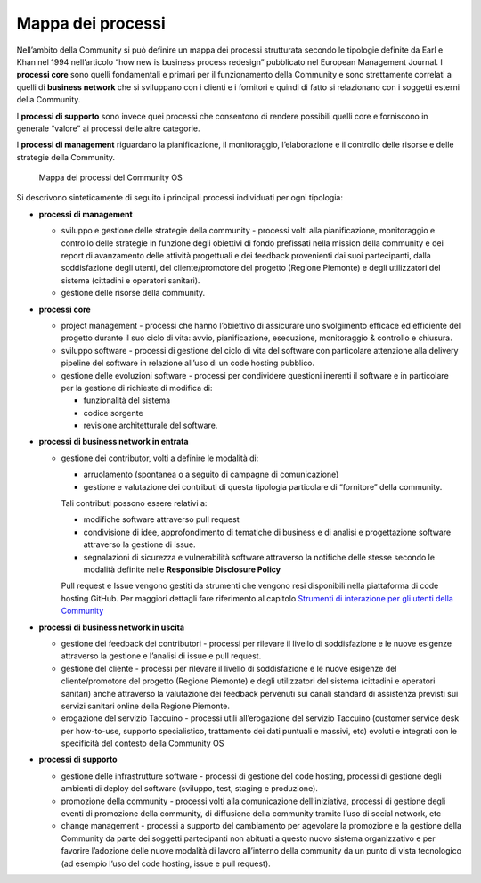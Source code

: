 Mappa dei processi
======================

Nell’ambito della Community si può definire un mappa dei processi
strutturata secondo le tipologie definite da Earl e Khan nel 1994
nell’articolo “how new is business process redesign” pubblicato nel
European Management Journal. I **processi core** sono quelli
fondamentali e primari per il funzionamento della Community e sono
strettamente correlati a quelli di **business network** che si
sviluppano con i clienti e i fornitori e quindi di fatto si relazionano
con i soggetti esterni della Community.

I **processi di supporto** sono invece quei processi che consentono di
rendere possibili quelli core e forniscono in generale “valore” ai
processi delle altre categorie.

I **processi di management**  riguardano la pianificazione, il
monitoraggio, l’elaborazione e il controllo delle risorse e delle
strategie della Community.



.. |image35| figure:: /immagini/100002010000033200000241BF93088A5D4DD213.png
   :scale: 80 % 
   :alt: Mappa dei processi del Community OS

   Mappa dei processi del Community OS


Si descrivono sinteticamente di seguito i principali processi
individuati per ogni tipologia:

-  **processi di management**

   -  sviluppo e gestione delle strategie della community - processi
      volti alla pianificazione, monitoraggio e controllo delle
      strategie in funzione degli obiettivi di fondo prefissati nella
      mission della community e dei report di avanzamento delle attività
      progettuali e dei feedback provenienti dai suoi partecipanti,
      dalla soddisfazione degli utenti, del cliente/promotore del
      progetto (Regione Piemonte) e degli utilizzatori del sistema
      (cittadini e operatori sanitari).

   -  gestione delle risorse della community.

-  **processi core**

   -  project management - processi che hanno l’obiettivo di assicurare
      uno svolgimento efficace ed efficiente del progetto durante il suo
      ciclo di vita: avvio, pianificazione, esecuzione, monitoraggio &
      controllo e chiusura.

   -  sviluppo software - processi di gestione del ciclo di vita del
      software con particolare attenzione alla delivery pipeline del
      software in relazione all’uso di un code hosting pubblico.

   -  gestione delle evoluzioni software - processi per condividere
      questioni inerenti il software e in particolare per la gestione di
      richieste di modifica di:

      -  funzionalità del sistema

      -  codice sorgente

      -  revisione architetturale del software.

-  **processi di business network in entrata**

   -  gestione dei contributor, volti a definire le modalità di:

      -  arruolamento (spontanea o a seguito di campagne di
         comunicazione)

      -  gestione e valutazione dei contributi di questa tipologia
         particolare di “fornitore” della community.

      Tali contributi possono essere relativi a:

      -   modifiche software attraverso pull request

      -  condivisione di idee, approfondimento di tematiche di business
         e di analisi e progettazione software attraverso la gestione di
         issue.

      -  segnalazioni di sicurezza e vulnerabilità software attraverso
         la notifiche delle stesse secondo le modalità definite nelle
         **Responsible Disclosure Policy**

      Pull request e Issue vengono gestiti da strumenti che vengono resi
      disponibili nella piattaforma di code hosting GitHub. Per maggiori
      dettagli fare riferimento al capitolo `Strumenti di interazione per gli utenti della Community <https://taccuino-community-os.readthedocs.io/en/latest/sezioni/analisiModelloSviluppo/strumenti.html#strumenti-di-interazione-per-gli-utenti-della-community>`__

-  **processi di business network in uscita**

   -  gestione dei feedback dei contributori - processi per rilevare il
      livello di soddisfazione e le nuove esigenze attraverso la
      gestione e l’analisi di issue e pull request.

   -  gestione del cliente - processi per rilevare il livello di
      soddisfazione e le nuove esigenze del cliente/promotore del
      progetto (Regione Piemonte) e degli utilizzatori del sistema
      (cittadini e operatori sanitari) anche attraverso la valutazione
      dei feedback pervenuti sui canali standard di assistenza previsti
      sui servizi sanitari online della Regione Piemonte.

   -  erogazione del servizio Taccuino - processi utili all’erogazione
      del servizio Taccuino (customer service desk per how-to-use,
      supporto specialistico, trattamento dei dati puntuali e massivi,
      etc) evoluti e integrati con le specificità del contesto della
      Community OS

-  **processi di supporto**

   -  gestione delle infrastrutture software - processi di gestione del
      code hosting, processi di gestione degli ambienti di deploy del
      software (sviluppo, test, staging e produzione).

   -  promozione della community - processi volti alla comunicazione
      dell’iniziativa, processi di gestione degli eventi di promozione
      della community, di diffusione della community tramite l’uso di
      social network, etc

   -  change management - processi a supporto del cambiamento per
      agevolare la promozione e la gestione della Community da parte dei
      soggetti partecipanti non abituati a questo nuovo sistema
      organizzativo e per favorire l’adozione delle nuove modalità di
      lavoro all’interno della community da un punto di vista
      tecnologico (ad esempio l’uso del code hosting, issue e pull
      request).